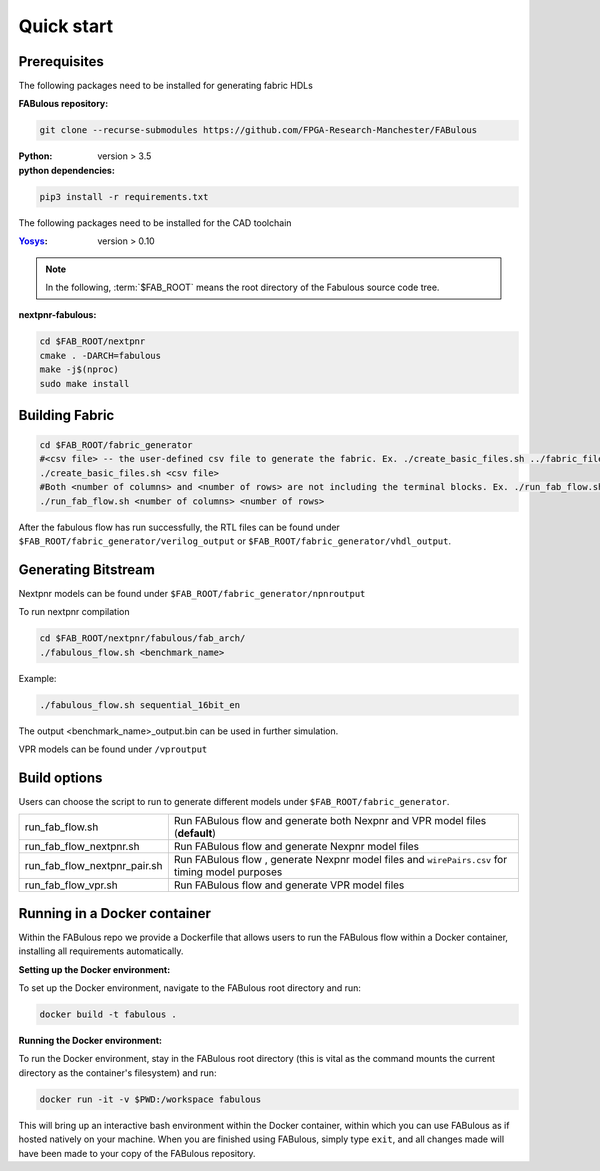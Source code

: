 Quick start
===========
.. _setup:

Prerequisites
-------------

The following packages need to be installed for generating fabric HDLs

:FABulous repository:

.. code-block:: console

    git clone --recurse-submodules https://github.com/FPGA-Research-Manchester/FABulous

:Python: 
 version > 3.5

:python dependencies:

.. code-block:: console

    pip3 install -r requirements.txt

The following packages need to be installed for the CAD toolchain

:`Yosys <https://github.com/YosysHQ/yosys>`_:
 version > 0.10


.. note:: In the following, :term:`$FAB_ROOT` means the root directory of the Fabulous source code tree.

:nextpnr-fabulous:

.. code-block:: console

   cd $FAB_ROOT/nextpnr
   cmake . -DARCH=fabulous
   make -j$(nproc)
   sudo make install

Building Fabric
---------------


.. code-block:: console

   cd $FAB_ROOT/fabric_generator
   #<csv file> -- the user-defined csv file to generate the fabric. Ex. ./create_basic_files.sh ../fabric_files/generic/fabric.csv
   ./create_basic_files.sh <csv file> 
   #Both <number of columns> and <number of rows> are not including the terminal blocks. Ex. ./run_fab_flow.sh 8 14
   ./run_fab_flow.sh <number of columns> <number of rows>

After the fabulous flow has run successfully, the RTL files can be found under ``$FAB_ROOT/fabric_generator/verilog_output`` or ``$FAB_ROOT/fabric_generator/vhdl_output``.


Generating Bitstream
--------------------

Nextpnr models can be found under ``$FAB_ROOT/fabric_generator/npnroutput``

To run nextpnr compilation
 
.. code-block:: console

   cd $FAB_ROOT/nextpnr/fabulous/fab_arch/
   ./fabulous_flow.sh <benchmark_name>

Example:

.. code-block:: console

   ./fabulous_flow.sh sequential_16bit_en

The output <benchmark_name>_output.bin can be used in further simulation.

VPR models can be found under ``/vproutput``

Build options
-------------

Users can choose the script to run to generate different models under ``$FAB_ROOT/fabric_generator``.

+------------------------------+------------------------------------------------------------------------------------------------+
| run_fab_flow.sh              | Run FABulous flow and generate both Nexpnr and VPR model files (**default**)                   |
+------------------------------+------------------------------------------------------------------------------------------------+
| run_fab_flow_nextpnr.sh      | Run FABulous flow and generate Nexpnr model files                                              |
+------------------------------+------------------------------------------------------------------------------------------------+
| run_fab_flow_nextpnr_pair.sh | Run FABulous flow , generate Nexpnr model files and ``wirePairs.csv`` for timing model purposes|
+------------------------------+------------------------------------------------------------------------------------------------+
| run_fab_flow_vpr.sh          | Run FABulous flow and generate VPR model files                                                 |
+------------------------------+------------------------------------------------------------------------------------------------+

Running in a Docker container
-----------------------------

Within the FABulous repo we provide a Dockerfile that allows users to run the FABulous flow within a Docker container, installing all requirements automatically.

:Setting up the Docker environment:

To set up the Docker environment, navigate to the FABulous root directory and run:

.. code-block:: console

     docker build -t fabulous .

:Running the Docker environment:

To run the Docker environment, stay in the FABulous root directory (this is vital as the command mounts the current directory as the container's filesystem) and run:

.. code-block:: console

     docker run -it -v $PWD:/workspace fabulous

This will bring up an interactive bash environment within the Docker container, within which you can use FABulous as if hosted natively on your machine. When you are finished using FABulous, simply type ``exit``, and all changes made will have been made to your copy of the FABulous repository.

